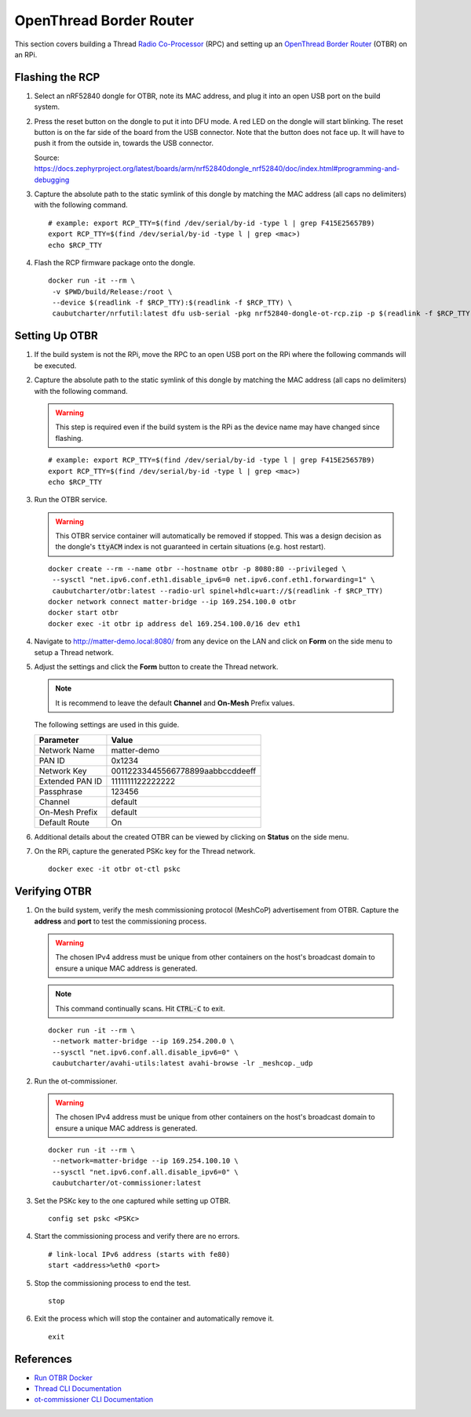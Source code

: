 .. _Radio Co-Processor: https://openthread.io/platforms#radio-co-processor-rcp
.. _OpenThread Border Router: https://openthread.io/guides/border-router
.. _Run OTBR Docker: https://openthread.io/guides/border-router/docker/run
.. _Thread CLI Documentation: https://github.com/openthread/openthread/blob/main/src/cli/README.md
.. _ot-commissioner CLI Documentation: https://github.com/openthread/ot-commissioner/tree/main/src/app/cli

OpenThread Border Router
========================

This section covers building a Thread `Radio Co-Processor`_ (RPC) and setting up an `OpenThread Border Router`_ (OTBR) on an RPi.

.. _Flashing the RCP:

Flashing the RCP
----------------

#. Select an nRF52840 dongle for OTBR, note its MAC address, and plug it into an open USB port on the build system.

   .. image:: ../_static/nRF52840_dongle_mac.png
      :align: center

#. Press the reset button on the dongle to put it into DFU mode.  A red LED on the dongle will start blinking.  The reset button is on the far side of the board from the USB connector.  Note that the button does not face up. It will have to push it from the outside in, towards the USB connector.

   .. image:: ../_static/nRF52840_dongle_press_reset.svg
      :align: center

   Source: https://docs.zephyrproject.org/latest/boards/arm/nrf52840dongle_nrf52840/doc/index.html#programming-and-debugging

#. Capture the absolute path to the static symlink of this dongle by matching the MAC address (all caps no delimiters) with the following command.

   ::

      # example: export RCP_TTY=$(find /dev/serial/by-id -type l | grep F415E25657B9)
      export RCP_TTY=$(find /dev/serial/by-id -type l | grep <mac>)
      echo $RCP_TTY

#. Flash the RCP firmware package onto the dongle.

   ::

      docker run -it --rm \
       -v $PWD/build/Release:/root \
       --device $(readlink -f $RCP_TTY):$(readlink -f $RCP_TTY) \
       caubutcharter/nrfutil:latest dfu usb-serial -pkg nrf52840-dongle-ot-rcp.zip -p $(readlink -f $RCP_TTY)

.. _Setting Up OTBR:

Setting Up OTBR
---------------

#. If the build system is not the RPi, move the RPC to an open USB port on the RPi where the following commands will be executed.

#. Capture the absolute path to the static symlink of this dongle by matching the MAC address (all caps no delimiters) with the following command.

   .. warning::

      This step is required even if the build system is the RPi as the device name may have changed since flashing.

   ::

      # example: export RCP_TTY=$(find /dev/serial/by-id -type l | grep F415E25657B9)
      export RCP_TTY=$(find /dev/serial/by-id -type l | grep <mac>)
      echo $RCP_TTY

#. Run the OTBR service.

   .. warning::

      This OTBR service container will automatically be removed if stopped.  This was a design decision as the dongle's :code:`ttyACM` index is not guaranteed in certain situations (e.g. host restart).

   ::

      docker create --rm --name otbr --hostname otbr -p 8080:80 --privileged \
       --sysctl "net.ipv6.conf.eth1.disable_ipv6=0 net.ipv6.conf.eth1.forwarding=1" \
       caubutcharter/otbr:latest --radio-url spinel+hdlc+uart://$(readlink -f $RCP_TTY)
      docker network connect matter-bridge --ip 169.254.100.0 otbr
      docker start otbr
      docker exec -it otbr ip address del 169.254.100.0/16 dev eth1

#. Navigate to http://matter-demo.local:8080/ from any device on the LAN and click on **Form** on the side menu to setup a Thread network.

#. Adjust the settings and click the **Form** button to create the Thread network.

   .. note::

      It is recommend to leave the default **Channel** and **On-Mesh** Prefix values.

   The following settings are used in this guide.

   +-----------------+----------------------------------+
   | Parameter       | Value                            |
   +=================+==================================+
   | Network Name    | matter-demo                      |
   +-----------------+----------------------------------+
   | PAN ID          | 0x1234                           |
   +-----------------+----------------------------------+
   | Network Key     | 00112233445566778899aabbccddeeff |
   +-----------------+----------------------------------+
   | Extended PAN ID | 1111111122222222                 |
   +-----------------+----------------------------------+
   | Passphrase      | 123456                           |
   +-----------------+----------------------------------+
   | Channel         | default                          |
   +-----------------+----------------------------------+
   | On-Mesh Prefix  | default                          |
   +-----------------+----------------------------------+
   | Default Route   | On                               |
   +-----------------+----------------------------------+

#. Additional details about the created OTBR can be viewed by clicking on **Status** on the side menu.


#. On the RPi, capture the generated PSKc key for the Thread network.\

   ::

      docker exec -it otbr ot-ctl pskc

.. _Verifying OTBR:

Verifying OTBR
--------------

#. On the build system, verify the mesh commissioning protocol (MeshCoP) advertisement from OTBR.  Capture the **address** and **port** to test the commissioning process.

   .. warning:: The chosen IPv4 address must be unique from other containers on the host's broadcast domain to ensure a unique MAC address is generated.

   .. note::

      This command continually scans.  Hit :code:`CTRL-C` to exit.

   ::

      docker run -it --rm \
       --network matter-bridge --ip 169.254.200.0 \
       --sysctl "net.ipv6.conf.all.disable_ipv6=0" \
       caubutcharter/avahi-utils:latest avahi-browse -lr _meshcop._udp

#. Run the ot-commissioner.

   .. warning:: The chosen IPv4 address must be unique from other containers on the host's broadcast domain to ensure a unique MAC address is generated.

   ::

       docker run -it --rm \
        --network=matter-bridge --ip 169.254.100.10 \
        --sysctl "net.ipv6.conf.all.disable_ipv6=0" \
        caubutcharter/ot-commissioner:latest

#. Set the PSKc key to the one captured while setting up OTBR.

   ::

      config set pskc <PSKc>

#. Start the commissioning process and verify there are no errors.

   ::

      # link-local IPv6 address (starts with fe80)
      start <address>%eth0 <port>

#. Stop the commissioning process to end the test.

   ::

      stop

#. Exit the process which will stop the container and automatically remove it.

   ::

      exit

References
----------

- `Run OTBR Docker`_
- `Thread CLI Documentation`_
- `ot-commissioner CLI Documentation`_
